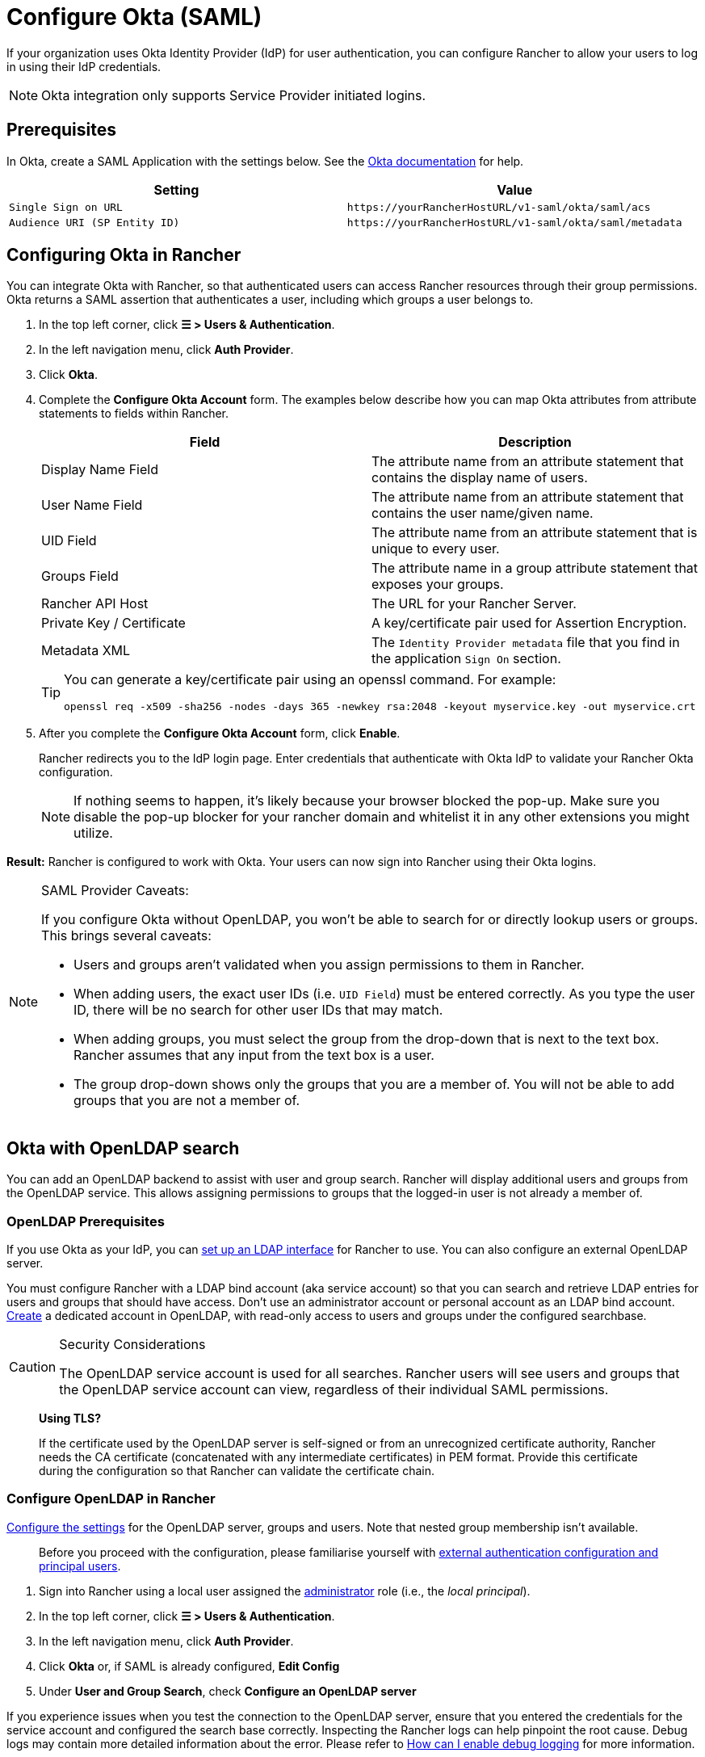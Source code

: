 = Configure Okta (SAML)

If your organization uses Okta Identity Provider (IdP) for user authentication, you can configure Rancher to allow your users to log in using their IdP credentials.

[NOTE]
====

Okta integration only supports Service Provider initiated logins.
====


== Prerequisites

In Okta, create a SAML Application with the settings below. See the https://developer.okta.com/standards/SAML/setting_up_a_saml_application_in_okta[Okta documentation] for help.

|===
| Setting | Value

| `Single Sign on URL`
| `+https://yourRancherHostURL/v1-saml/okta/saml/acs+`

| `Audience URI (SP Entity ID)`
| `+https://yourRancherHostURL/v1-saml/okta/saml/metadata+`
|===

== Configuring Okta in Rancher

You can integrate Okta with Rancher, so that authenticated users can access Rancher resources through their group permissions. Okta returns a SAML assertion that authenticates a user, including which groups a user belongs to.

. In the top left corner, click *☰ > Users & Authentication*.
. In the left navigation menu, click *Auth Provider*.
. Click *Okta*.
. Complete the *Configure Okta Account* form. The examples below describe how you can map Okta attributes from attribute statements to fields within Rancher.
+
|===
| Field | Description

| Display Name Field
| The attribute name from an attribute statement that contains the display name of users.

| User Name Field
| The attribute name from an attribute statement that contains the user name/given name.

| UID Field
| The attribute name from an attribute statement that is unique to every user.

| Groups Field
| The attribute name in a group attribute statement that exposes your groups.

| Rancher API Host
| The URL for your Rancher Server.

| Private Key / Certificate
| A key/certificate pair used for Assertion Encryption.

| Metadata XML
| The `Identity Provider metadata` file that you find in the application `Sign On` section.
|===
+

[TIP]
====
You can generate a key/certificate pair using an openssl command. For example:

----
openssl req -x509 -sha256 -nodes -days 365 -newkey rsa:2048 -keyout myservice.key -out myservice.crt
----
====


. After you complete the *Configure Okta Account* form, click *Enable*.
+
Rancher redirects you to the IdP login page. Enter credentials that authenticate with Okta IdP to validate your Rancher Okta configuration.
+

[NOTE]
====
If nothing seems to happen, it's likely because your browser blocked the pop-up. Make sure you disable the pop-up blocker for your rancher domain and whitelist it in any other extensions you might utilize.
====


*Result:* Rancher is configured to work with Okta. Your users can now sign into Rancher using their Okta logins.

[NOTE]
.SAML Provider Caveats:
====

If you configure Okta without OpenLDAP, you won't be able to search for or directly lookup users or groups. This brings several caveats:

* Users and groups aren't validated when you assign permissions to them in Rancher.
* When adding users, the exact user IDs (i.e. `UID Field`) must be entered correctly. As you type the user ID, there will be no search for other  user IDs that may match.
* When adding groups, you must select the group from the drop-down that is next to the text box. Rancher assumes that any input from the text box is a user.
* The group drop-down shows only the groups that you are a member of. You will not be able to add groups that you are not a member of.
====


== Okta with OpenLDAP search

You can add an OpenLDAP backend to assist with user and group search. Rancher will display additional users and groups from the OpenLDAP service. This allows assigning permissions to groups that the logged-in user is not already a member of.

=== OpenLDAP Prerequisites

If you use Okta as your IdP, you can https://help.okta.com/en-us/Content/Topics/Directory/LDAP-interface-main.htm[set up an LDAP interface] for Rancher to use. You can also configure an external OpenLDAP server.

You must configure Rancher with a LDAP bind account (aka service account) so that you can search and retrieve LDAP entries for users and groups that should have access. Don't use an administrator account or personal account as an LDAP bind account. https://help.okta.com/en-us/Content/Topics/users-groups-profiles/usgp-add-users.htm[Create] a dedicated account in OpenLDAP, with read-only access to users and groups under the configured searchbase.

[CAUTION]
.Security Considerations
====

The OpenLDAP service account is used for all searches. Rancher users will see users and groups that the OpenLDAP service account can view, regardless of their individual SAML permissions.
====


____
*Using TLS?*

If the certificate used by the OpenLDAP server is self-signed or from an unrecognized certificate authority, Rancher needs the CA certificate (concatenated with any intermediate certificates) in PEM format. Provide this certificate during the configuration so that Rancher can validate the certificate chain.
____

=== Configure OpenLDAP in Rancher

xref:rancher-admin/users/authn-and-authz/openldap/reference.adoc[Configure the settings] for the OpenLDAP server, groups and users. Note that nested group membership isn't available.

____
Before you proceed with the configuration, please familiarise yourself with link:authn-and-authz.adoc#external-authentication-configuration-and-principal-users[external authentication configuration and principal users].
____

. Sign into Rancher using a local user assigned the https://ranchermanager.docs.rancher.com/how-to-guides/new-user-guides/authentication-permissions-and-global-configuration/manage-role-based-access-control-rbac/global-permissions[administrator] role (i.e., the _local principal_).
. In the top left corner, click *☰ > Users & Authentication*.
. In the left navigation menu, click *Auth Provider*.
. Click *Okta* or, if SAML is already configured, *Edit Config*
. Under *User and Group Search*, check *Configure an OpenLDAP server*

If you experience issues when you test the connection to the OpenLDAP server, ensure that you entered the credentials for the service account and configured the search base correctly. Inspecting the Rancher logs can help pinpoint the root cause. Debug logs may contain more detailed information about the error. Please refer to xref:faq/technical-items.adoc#_how_can_i_enable_debug_logging[How can I enable debug logging] for more information.
